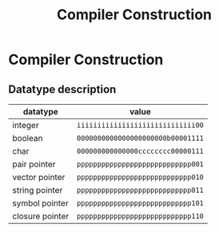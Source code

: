 #+TITLE: Compiler Construction

* Compiler Construction

** Datatype description

| datatype        | value                             |
|-----------------+-----------------------------------|
| integer         | ~iiiiiiiiiiiiiiiiiiiiiiiiiiiii00~ |
| boolean         | ~0000000000000000000000b00001111~ |
| char            | ~000000000000000cccccccc00000111~ |
| pair pointer    | ~pppppppppppppppppppppppppppp001~ |
| vector pointer  | ~pppppppppppppppppppppppppppp010~ |
| string pointer  | ~pppppppppppppppppppppppppppp011~ |
| symbol pointer  | ~pppppppppppppppppppppppppppp101~ |
| closure pointer | ~pppppppppppppppppppppppppppp110~ |
